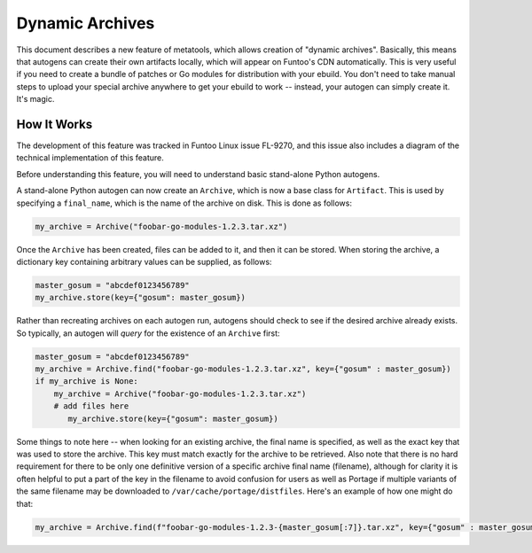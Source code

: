 Dynamic Archives
~~~~~~~~~~~~~~~~

This document describes a new feature of metatools, which allows creation of "dynamic
archives". Basically, this means that autogens can create their own artifacts locally,
which will appear on Funtoo's CDN automatically. This is very useful if you need to
create a bundle of patches or Go modules for distribution with your ebuild. You don't
need to take manual steps to upload your special archive anywhere to get your ebuild to
work -- instead, your autogen can simply create it. It's magic.

How It Works
------------

The development of this feature was tracked in Funtoo Linux issue FL-9270, and this issue
also includes a diagram of the technical implementation of this feature.

Before understanding this feature, you will need to understand basic stand-alone Python
autogens.

A stand-alone Python autogen can now create an ``Archive``, which is now a base class
for ``Artifact``. This is used by specifying a ``final_name``, which is the name of the
archive on disk. This is done as follows:

.. code-block:: python

   my_archive = Archive("foobar-go-modules-1.2.3.tar.xz")

Once the ``Archive`` has been created, files can be added to it, and then it can be stored.
When storing the archive, a dictionary key containing arbitrary values can be supplied,
as follows:

.. code-block:: python

   master_gosum = "abcdef0123456789"
   my_archive.store(key={"gosum": master_gosum})

Rather than recreating archives on each autogen run, autogens should check to see if the
desired archive already exists. So typically, an autogen will *query* for the existence
of an ``Archive`` first:

.. code-block:: python

   master_gosum = "abcdef0123456789"
   my_archive = Archive.find("foobar-go-modules-1.2.3.tar.xz", key={"gosum" : master_gosum})
   if my_archive is None:
       my_archive = Archive("foobar-go-modules-1.2.3.tar.xz")
       # add files here
          my_archive.store(key={"gosum": master_gosum})

Some things to note here -- when looking for an existing archive, the final name is
specified, as well as the exact key that was used to store the archive. This key must match
exactly for the archive to be retrieved. Also note that there is no hard requirement for
there to be only one definitive version of a specific archive final name (filename),
although for clarity it is often helpful to put a part of the key in the filename to
avoid confusion for users as well as Portage if multiple variants of the same filename
may be downloaded to ``/var/cache/portage/distfiles``. Here's an example of how one might
do that:

.. code-block:: python

   my_archive = Archive.find(f"foobar-go-modules-1.2.3-{master_gosum[:7]}.tar.xz", key={"gosum" : master_gosum})

